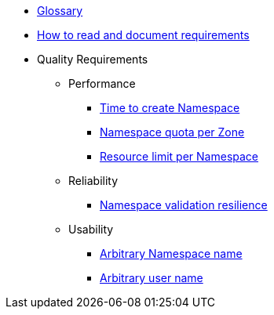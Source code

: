 * xref:appuio-public:ROOT:references/glossary.adoc[Glossary]
* xref:appuio-public:ROOT:references/document-requirements.adoc[How to read and document requirements]

* Quality Requirements

** Performance
*** xref:appuio-public:ROOT:references/quality-requirements/performance/ns-create-time.adoc[Time to create Namespace]
*** xref:appuio-public:ROOT:references/quality-requirements/performance/ns-quota.adoc[Namespace quota per Zone]
*** xref:appuio-public:ROOT:references/quality-requirements/performance/resource-quota.adoc[Resource limit per Namespace]

** Reliability
*** xref:appuio-public:ROOT:references/quality-requirements/reliability/ns-validation-resilience.adoc[Namespace validation resilience]

** Usability
*** xref:appuio-public:ROOT:references/quality-requirements/usability/ns-arbitrary-name.adoc[Arbitrary Namespace name]
*** xref:appuio-public:ROOT:references/quality-requirements/usability/user-arbitrary-name.adoc[Arbitrary user name]
